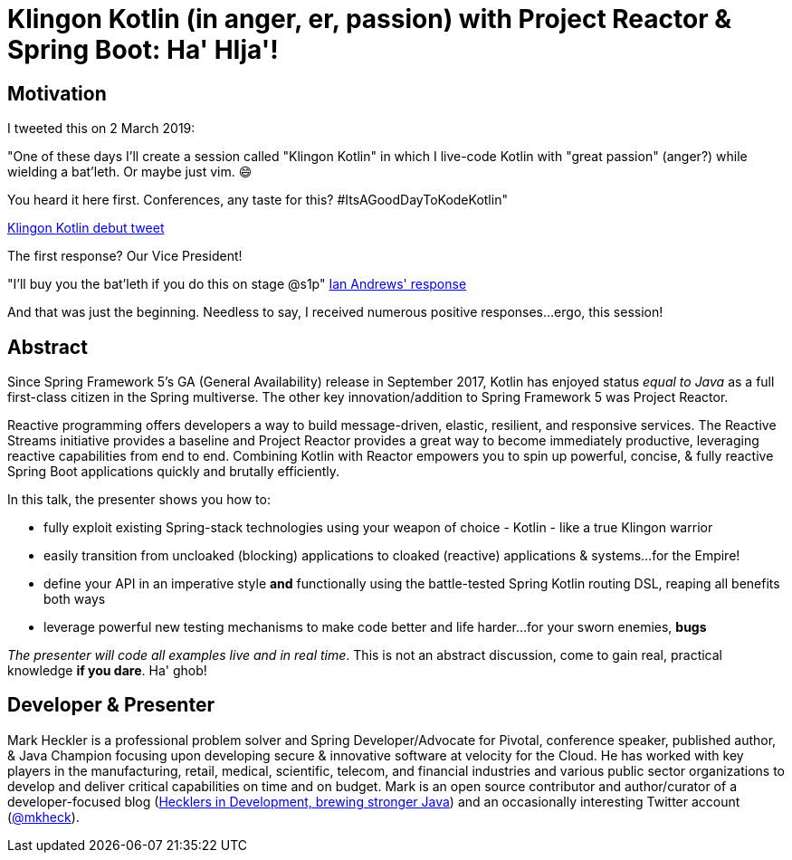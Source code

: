 = Klingon Kotlin (in anger, er, passion) with Project Reactor & Spring Boot: Ha' HIja'!

== Motivation

I tweeted this on 2 March 2019:

"One of these days I'll create a session called "Klingon Kotlin" in which I live-code Kotlin with "great passion" (anger?) while wielding a bat'leth. Or maybe just vim. 😄

You heard it here first. Conferences, any taste for this? #ItsAGoodDayToKodeKotlin"

link:https://twitter.com/mkheck/status/1101890974958141442[Klingon Kotlin debut tweet]

The first response? Our Vice President!

"I’ll buy you the bat’leth if you do this on stage @s1p"
link:https://twitter.com/IanAndrewsDC/status/1102020896678649857[Ian Andrews' response]

And that was just the beginning. Needless to say, I received numerous positive responses...ergo, this session!

== Abstract

Since Spring Framework 5's GA (General Availability) release in September 2017, Kotlin has enjoyed status _equal to Java_ as a full first-class citizen in the Spring multiverse. The other key innovation/addition to Spring Framework 5 was Project Reactor.

Reactive programming offers developers a way to build message-driven, elastic, resilient, and responsive services. The Reactive Streams initiative provides a baseline and Project Reactor provides a great way to become immediately productive, leveraging reactive capabilities from end to end. Combining Kotlin with Reactor empowers you to spin up powerful, concise, & fully reactive Spring Boot applications quickly and brutally efficiently.

In this talk, the presenter shows you how to:

* fully exploit existing Spring-stack technologies using your weapon of choice - Kotlin - like a true Klingon warrior
* easily transition from uncloaked (blocking) applications to cloaked (reactive) applications & systems...for the Empire!
* define your API in an imperative style *and* functionally using the battle-tested Spring Kotlin routing DSL, reaping all benefits both ways
* leverage powerful new testing mechanisms to make code better and life harder...for your sworn enemies, *bugs*

_The presenter will code all examples live and in real time_. This is not an abstract discussion, come to gain real, practical knowledge *if you dare*. Ha' ghob!

== Developer & Presenter

Mark Heckler is a professional problem solver and Spring Developer/Advocate for Pivotal, conference speaker, published author, & Java Champion focusing upon developing secure & innovative software at velocity for the Cloud. He has worked with key players in the manufacturing, retail, medical, scientific, telecom, and financial industries and various public sector organizations to develop and deliver critical capabilities on time and on budget. Mark is an open source contributor and author/curator of a developer-focused blog (https://www.thehecklers.com[Hecklers in Development, brewing stronger Java]) and an occasionally interesting Twitter account (https://twitter.com/mkheck[@mkheck]).
